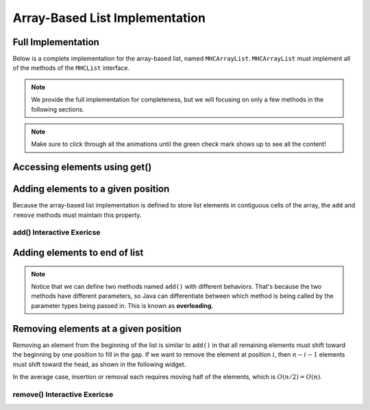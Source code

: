 .. This file is part of the OpenDSA eTextbook project. See
.. http://opendsa.org for more details.
.. Copyright (c) 2012-2020 by the OpenDSA Project Contributors, and
.. distributed under an MIT open source license.

.. avmetadata::
   :author: Cliff Shaffer
   :requires: list ADT
   :satisfies: array-based list
   :topic: Lists
   :keyword: Array-based List Implementation


Array-Based List Implementation
===============================

Full Implementation
-------------------

Below is a complete implementation for the array-based list, named ``MHCArrayList``.
``MHCArrayList`` must implement all of the methods of the ``MHCList`` interface.

.. note::

    We provide the full implementation for completeness, but we will focusing on only a few methods
    in the following sections.

.. codeinclude:: MHC/MHCArrayList
   :tag: MHCArrayList

.. note::

    Make sure to click through all the animations until the green check mark shows up to see all the content!


.. inlineav:: alistVarsCON ss
   :long_name: Array-based List Variables Slideshow
   :links: AV/List/alistCON.css
   :scripts: AV/List/alistVarsCON.js
   :output: show
   :keyword: Array-based List

Accessing elements using get()
------------------------------------

.. inlineav:: alistIntroCON ss
   :long_name: Array-based List Intro Slideshow
   :links: AV/List/alistCON.css
   :scripts: AV/List/alistIntroCON.js
   :output: show
   :keyword: Array-based List


Adding elements to a given position
-----------------------------------

Because the array-based list implementation is defined to store list
elements in contiguous cells of the array, the ``add`` and ``remove`` 
methods must maintain this property.

.. inlineav:: alistInsertCON ss
   :long_name: Array-based List Insertion Slideshow
   :links: AV/List/alistCON.css
   :scripts: AV/List/alistInsertCON.js
   :output: show


add() Interactive Exericse
~~~~~~~~~~~~~~~~~~~~~~~~~~

.. avembed:: Exercises/List/AlistInsertPRO.html ka
   :long_name: Array-based List Insert Exercise
   :keyword: Array-based List

Adding elements to end of list
------------------------------

.. note::

    Notice that we can define two methods named ``add()`` with different behaviors. 
    That's because the two methods have different parameters, so Java can differentiate between which method is being called by the parameter types being passed in.
    This is known as **overloading**.


.. inlineav:: alistAppendCON ss
   :long_name: Array-based List Append Slideshow
   :links: AV/List/alistCON.css
   :scripts: AV/List/alistAppendCON.js
   :output: show
   :keyword: Array-based List

Removing elements at a given position
-------------------------------------


Removing an element from the beginning of the list is
similar to ``add()`` in that all remaining elements  must shift toward
the beginning by one position to fill in the gap.
If we want to remove the element at position :math:`i`, then
:math:`n - i - 1` elements must shift toward the head, as shown in the
following widget. 

.. inlineav:: alistRemoveCON ss
   :long_name: Array-based List Remove
   :links: AV/List/alistCON.css
   :scripts: AV/List/alistRemoveCON.js
   :output: show
   :keyword: Array-based List

In the average case, insertion or removal each requires moving half
of the elements, which is :math:`O(n/2) = O(n)`.

remove() Interactive Exericse
~~~~~~~~~~~~~~~~~~~~~~~~~~

.. avembed:: Exercises/List/AlistRemovePRO.html ka
   :long_name: Array-based List Remove Exercise
   :keyword: Array-based List

.. Array-based List Practice Questions
.. -----------------------------------

.. .. avembed:: Exercises/List/ALSumm.html ka
..    :long_name: Array-based List Summary
..    :keyword: Array-based List
